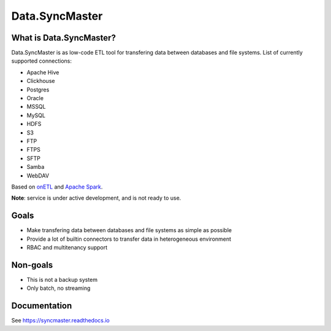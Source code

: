 .. _readme:

Data.SyncMaster
===============

|Repo Status| |Docker image| |PyPI| |PyPI License| |PyPI Python Version| |Documentation|
|Build Status| |Coverage| |pre-commit.ci|

.. |Repo Status| image:: https://www.repostatus.org/badges/latest/wip.svg
    :target: https://www.repostatus.org/#wip
.. |Docker image| image:: https://img.shields.io/docker/v/mtsrus/syncmaster-server?sort=semver&label=docker
    :target: https://hub.docker.com/r/mtsrus/syncmaster-server
.. |PyPI| image:: https://img.shields.io/pypi/v/data-syncmaster
    :target: https://pypi.org/project/data-syncmaster/
.. |PyPI License| image:: https://img.shields.io/pypi/l/data-syncmaster.svg
    :target: https://github.com/MobileTeleSystems/syncmaster/blob/develop/LICENSE.txt
.. |PyPI Python Version| image:: https://img.shields.io/pypi/pyversions/data-syncmaster.svg
    :target: https://badge.fury.io/py/data-syncmaster
.. |Documentation| image:: https://readthedocs.org/projects/syncmaster/badge/?version=stable
    :target: https://syncmaster.readthedocs.io
.. |Build Status| image:: https://github.com/MobileTeleSystems/syncmaster/workflows/Run%20All%20Tests/badge.svg
    :target: https://github.com/MobileTeleSystems/syncmaster/actions
.. |Coverage| image:: https://codecov.io/gh/MobileTeleSystems/syncmaster/graph/badge.svg?token=ky7UyUxolB
    :target: https://codecov.io/gh/MobileTeleSystems/syncmaster
.. |pre-commit.ci| image:: https://results.pre-commit.ci/badge/github/MobileTeleSystems/syncmaster/develop.svg
    :target: https://results.pre-commit.ci/latest/github/MobileTeleSystems/syncmaster/develop


What is Data.SyncMaster?
------------------------

Data.SyncMaster is as low-code ETL tool for transfering data between databases and file systems.
List of currently supported connections:

* Apache Hive
* Clickhouse
* Postgres
* Oracle
* MSSQL
* MySQL
* HDFS
* S3
* FTP
* FTPS
* SFTP
* Samba
* WebDAV

Based on `onETL <https://onetl.readthedocs.io/>`_ and `Apache Spark <https://spark.apache.org/>`_.

**Note**: service is under active development, and is not ready to use.

Goals
-----

* Make transfering data between databases and file systems as simple as possible
* Provide a lot of builtin connectors to transfer data in heterogeneous environment
* RBAC and multitenancy support

Non-goals
---------

* This is not a backup system
* Only batch, no streaming

.. documentation

Documentation
-------------

See https://syncmaster.readthedocs.io
